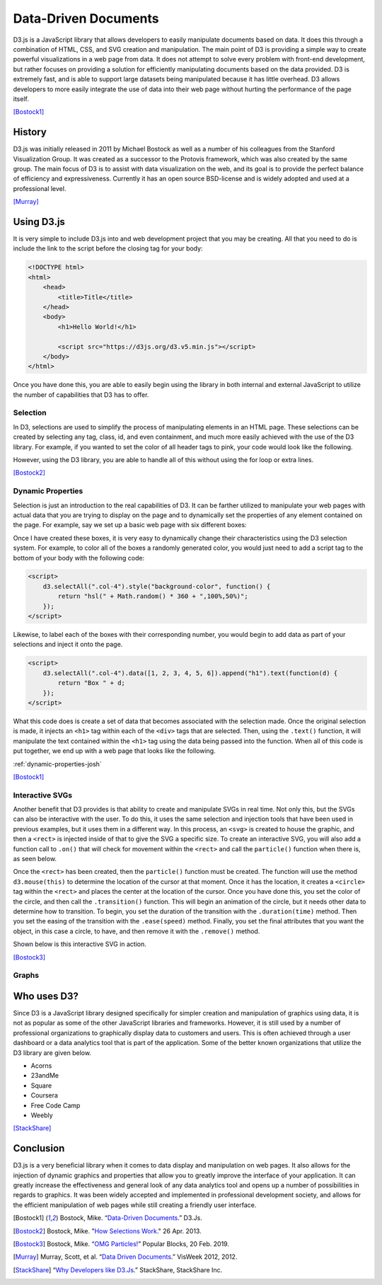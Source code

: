 Data-Driven Documents
=====================

D3.js is a JavaScript library that allows developers to easily manipulate
documents based on data. It does this through a combination of HTML, CSS, and
SVG creation and manipulation. The main point of D3 is providing a simple way to
create powerful visualizations in a web page from data. It does not attempt to
solve every problem with front-end development, but rather focuses on providing
a solution for efficiently manipulating documents based on the data provided.
D3 is extremely fast, and is able to support large datasets being manipulated
because it has little overhead. D3 allows developers to more easily integrate
the use of data into their web page without hurting the performance of the page
itself.

[Bostock1]_

History
-------

D3.js was initially released in 2011 by Michael Bostock as well as a number of
his colleagues from the Stanford Visualization Group. It was created as a
successor to the Protovis framework, which was also created by the same group.
The main focus of D3 is to assist with data visualization on the web, and its
goal is to provide the perfect balance of efficiency and expressiveness.
Currently it has an open source BSD-license and is widely adopted and used at a
professional level.

[Murray]_

Using D3.js
-----------

It is very simple to include D3.js into and web development project that you may
be creating. All that you need to do is include the link to the script before
the closing tag for your body:

.. code-block:: html

    <!DOCTYPE html>
    <html>
        <head>
            <title>Title</title>
        </head>
        <body>
            <h1>Hello World!</h1>

            <script src="https://d3js.org/d3.v5.min.js"></script>
        </body>
    </html>

Once you have done this, you are able to easily begin using the library in both
internal and external JavaScript to utilize the number of capabilities that D3
has to offer.

Selection
~~~~~~~~~

In D3, selections are used to simplify the process of manipulating elements in
an HTML page. These selections can be created by selecting any tag, class, id,
and even containment, and much more easily achieved with the use of the D3
library. For example, if you wanted to set the color of all header tags to pink,
your code would look like the following.

.. code-block:: javascript
    :Caption: DOM pink headers

    var headers = document.getElementsByTagName("h1");
    for(var i = 0; i < headers.length; i++) {
        var header = headers.item(i);
        header.style.setProperty("color", "pink", null);
    }

However, using the D3 library, you are able to handle all of this without using
the for loop or extra lines.

.. code-block:: javascript
    :Caption: D3 pink headers

    d3.selectAll("p").style("color", "pink");

[Bostock2]_

Dynamic Properties
~~~~~~~~~~~~~~~~~~

Selection is just an introduction to the real capabilities of D3. It can be
farther utilized to manipulate your web pages with actual data that you are
trying to display on the page and to dynamically set the properties of any
element contained on the page. For example, say we set up a basic web page with
six different boxes:

.. code-block:: html
   :linenos:

    <!DOCTYPE html>
    <html>
        <head>
            <title>Selection</title>
            <link rel="stylesheet" href="https://maxcdn.bootstrapcdn.com/bootstrap/4.0.0/css/bootstrap.min.css" integrity="sha384-Gn5384xqQ1aoWXA+058RXPxPg6fy4IWvTNh0E263XmFcJlSAwiGgFAW/dAiS6JXm" crossorigin="anonymous">
        </head>
        <body>
            <div class="container-flex">
                <div class="row" style="height:300px">
                    <div class="col-4"></div>
                    <div class="col-4"></div>
                    <div class="col-4"></div>
                </div>
                <div class="row" style="height:300px">
                    <div class="col-4"></div>
                    <div class="col-4"></div>
                    <div class="col-4"></div>
                </div>
            </div>

            <script src="https://d3js.org/d3.v5.min.js"></script>
        </body>
    </html>

Once I have created these boxes, it is very easy to dynamically change their
characteristics using the D3 selection system. For example, to color all of the
boxes a randomly generated color, you would just need to add a script tag to the
bottom of your body with the following code:

.. code-block:: html

    <script>
        d3.selectAll(".col-4").style("background-color", function() {
            return "hsl(" + Math.random() * 360 + ",100%,50%)";
        });
    </script>

Likewise, to label each of the boxes with their corresponding number, you would
begin to add data as part of your selections and inject it onto the page.

.. code-block:: html

    <script>
        d3.selectAll(".col-4").data([1, 2, 3, 4, 5, 6]).append("h1").text(function(d) {
            return "Box " + d;
        });
    </script>

What this code does is create a set of data that becomes associated with the
selection made. Once the original selection is made, it injects an ``<h1>`` tag
within each of the ``<div>`` tags that are selected. Then, using the ``.text()``
function, it will manipulate the text contained within the ``<h1>`` tag using
the data being passed into the function. When all of this code is put together,
we end up with a web page that looks like the following.

:ref:`dynamic-properties-josh`

[Bostock1]_

Interactive SVGs
~~~~~~~~~~~~~~~~

Another benefit that D3 provides is that ability to create and manipulate SVGs
in real time. Not only this, but the SVGs can also be interactive with the user.
To do this, it uses the same selection and injection tools that have been used
in previous examples, but it uses them in a different way. In this process,
an ``<svg>`` is created to house the graphic, and then a ``<rect>`` is injected
inside of that to give the SVG a specific size. To create an interactive SVG,
you will also add a function call to ``.on()`` that will check for movement
within the ``<rect>`` and call the ``particle()`` function when there is, as
seen below.

.. code-block:: javascript
    :Caption: Creating an interactive SVG

    var width = innerWidth, height = 500;

    var svg = d3.select("#interactive-svg").append("svg")
        .attr("width", width)
        .attr("height", height);

    svg.append("rect")
        .attr("width", width)
        .attr("height", height)
        .on("ontouchstart" in document ? "touchmove" : "mousemove", particle);

Once the ``<rect>`` has been created, then the ``particle()`` function must be
created. The function will use the method ``d3.mouse(this)`` to determine the
location of the cursor at that moment. Once it has the location, it creates a
``<circle>`` tag within the ``<rect>`` and places the center at the location of
the cursor. Once you have done this, you set the color of the circle, and then
call the ``.transition()`` function. This will begin an animation of the circle,
but it needs other data to determine how to transition. To begin, you set the
duration of the transition with the ``.duration(time)`` method. Then you set the
easing of the transition with the ``.ease(speed)`` method. Finally, you set the
final attributes that you want the object, in this case a circle, to have, and
then remove it with the ``.remove()`` method.

.. code-block:: javascript
    :Caption: Dynamically creating circles

    function particle() {
        var m = d3.mouse(this);

        svg.insert("circle", "rect")
            .attr("cx", m[0])
            .attr("cy", m[1])
            .attr("r", 1e-6)
            .style("stroke", function () {
                return "hsl(" + Math.random() * 360 + ",100%,50%)";
            })
            .style("stroke-opacity", 1)
            .transition()
            .duration(2000)
            .ease(Math.sqrt)
            .attr("r", 100)
            .style("stroke-opacity", 1e-6)
            .remove();

        d3.event.preventDefault();
    }

Shown below is this interactive SVG in action.

.. raw:: html

    <style type="text/css">
        rect {
            fill: none;
            pointer-events: all;
        }

        svg {
            border-style: solid;
            border-width: 3px;
            border-color: black;
        }

        circle {
            fill: none;
            stroke-width: 2.5px;
        }
    </style>

    <div id="interactive-svg"></div>

    <script src="https://d3js.org/d3.v5.min.js"></script>
    <script>
        var width = 700, height = 500;

        var svg = d3.select("#interactive-svg").append("svg")
            .attr("width", width)
            .attr("height", height);

        svg.append("rect")
            .attr("width", width)
            .attr("height", height)
            .on("ontouchstart" in document ? "touchmove" : "mousemove", particle);

        function particle() {
            var m = d3.mouse(this);

            svg.insert("circle", "rect")
                .attr("cx", m[0])
                .attr("cy", m[1])
                .attr("r", 1e-6)
                .style("stroke", function () {
                    return "hsl(" + Math.random() * 360 + ",100%,50%)";
                })
                .style("stroke-opacity", 1)
                .transition()
                .duration(2000)
                .ease(Math.sqrt)
                .attr("r", 100)
                .style("stroke-opacity", 1e-6)
                .remove();

            d3.event.preventDefault();
        }
    </script>

[Bostock3]_

Graphs
~~~~~~

Who uses D3?
------------

Since D3 is a JavaScript library designed specifically for simpler creation
and manipulation of graphics using data, it is not as popular as some of the
other JavaScript libraries and frameworks. However, it is still used by a number
of professional organizations to graphically display data to customers and
users. This is often achieved through a user dashboard or a data analytics tool
that is part of the application. Some of the better known organizations that
utilize the D3 library are given below.

* Acorns
* 23andMe
* Square
* Coursera
* Free Code Camp
* Weebly

[StackShare]_

Conclusion
----------

D3.js is a very beneficial library when it comes to data display and
manipulation on web pages. It also allows for the injection of dynamic graphics
and properties that allow you to greatly improve the interface of your
application. It can greatly increase the effectiveness and general look of any
data analytics tool and opens up a number of possibilities in regards to
graphics. It was been widely accepted and implemented in professional
development society, and allows for the efficient manipulation of web pages
while still creating a friendly user interface. 

.. [Bostock1] Bostock, Mike. “`Data-Driven Documents <https://d3js.org/>`_.” D3.Js.

.. [Bostock2] Bostock, Mike. "`How Selections Work <https://bost.ocks.org/mike/selection>`_." 26 Apr. 2013.

.. [Bostock3] Bostock, Mike. “`OMG Particles! <https://bl.ocks.org/mbostock/1062544>`_” Popular Blocks, 20 Feb. 2019.

.. [Murray] Murray, Scott, et al. “`Data Driven Documents <http://www.jeromecukier.net/presentations/d3-tutorial/S01%20-%20introduction.pdf>`_.” VisWeek 2012, 2012.

.. [StackShare] “`Why Developers like D3.Js <stackshare.io/d3/in-stacks#/>`_.” StackShare, StackShare Inc.
